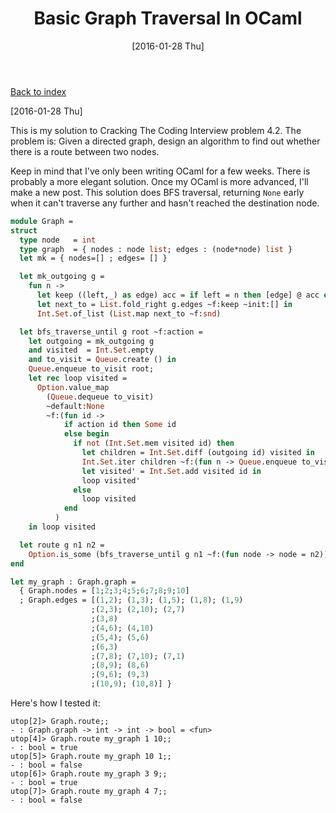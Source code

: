 #+TITLE: Basic Graph Traversal In OCaml
#+DATE: [2016-01-28 Thu]
#+KEYWORDS: ocaml, algorithms, graphs, cracking the coding interview
#+DESCRIPTION: solution to a graph problem from CTCI

[[./][Back to index]]

[2016-01-28 Thu]

This is my solution to Cracking The Coding Interview problem 4.2.
The problem is: Given a directed graph, design an algorithm to find out whether
there is a route between two nodes.

Keep in mind that I've only been writing OCaml for a few weeks. There is
probably a more elegant solution. Once my OCaml is more advanced, I'll make a
new post. This solution does BFS traversal, returning ~None~ early when it can't
traverse any further and hasn't reached the destination node.

#+BEGIN_SRC ocaml
module Graph =
struct
  type node   = int
  type graph  = { nodes : node list; edges : (node*node) list }
  let mk = { nodes=[] ; edges= [] }

  let mk_outgoing g =
    fun n ->
      let keep ((left,_) as edge) acc = if left = n then [edge] @ acc else acc in
      let next_to = List.fold_right g.edges ~f:keep ~init:[] in
      Int.Set.of_list (List.map next_to ~f:snd)

  let bfs_traverse_until g root ~f:action =
    let outgoing = mk_outgoing g
    and visited  = Int.Set.empty
    and to_visit = Queue.create () in
    Queue.enqueue to_visit root;
    let rec loop visited =
      Option.value_map
        (Queue.dequeue to_visit)
        ~default:None
        ~f:(fun id ->
            if action id then Some id
            else begin
              if not (Int.Set.mem visited id) then
                let children = Int.Set.diff (outgoing id) visited in
                Int.Set.iter children ~f:(fun n -> Queue.enqueue to_visit n);
                let visited' = Int.Set.add visited id in
                loop visited'
              else
                loop visited
            end
          )
    in loop visited

  let route g n1 n2 =
    Option.is_some (bfs_traverse_until g n1 ~f:(fun node -> node = n2))
end

let my_graph : Graph.graph =
  { Graph.nodes = [1;2;3;4;5;6;7;8;9;10]
  ; Graph.edges = [(1,2); (1,3); (1,5); (1,8); (1,9)
                  ;(2,3); (2,10); (2,7)
                  ;(3,8)
                  ;(4,6); (4,10)
                  ;(5,4); (5,6)
                  ;(6,3)
                  ;(7,8); (7,10); (7,1)
                  ;(8,9); (8,6)
                  ;(9,6); (9,3)
                  ;(10,9); (10,8)] }
#+END_SRC

Here's how I tested it:
#+BEGIN_EXAMPLE
utop[2]> Graph.route;;
- : Graph.graph -> int -> int -> bool = <fun>
utop[4]> Graph.route my_graph 1 10;;
- : bool = true
utop[5]> Graph.route my_graph 10 1;;
- : bool = false
utop[6]> Graph.route my_graph 3 9;;
- : bool = true
utop[7]> Graph.route my_graph 4 7;;
- : bool = false
#+END_EXAMPLE
